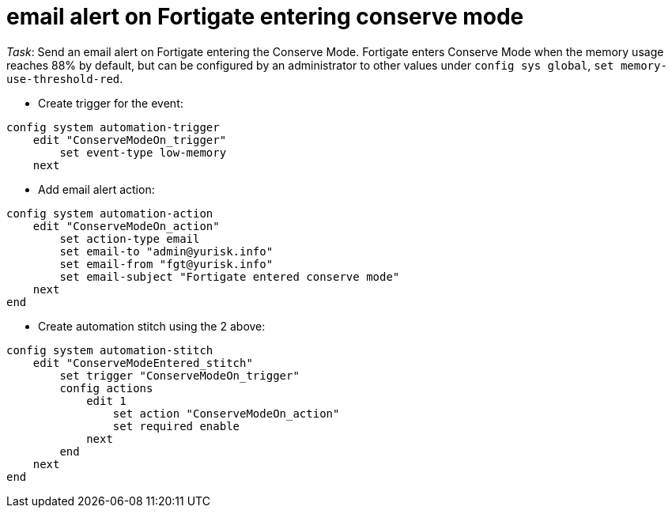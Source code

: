 = email alert on Fortigate entering conserve mode

_Task_: Send an email alert on Fortigate entering the Conserve Mode. 
Fortigate enters Conserve Mode when the memory usage reaches 88% by default, 
but can be configured by an administrator to other values under `config sys global`, 
`set memory-use-threshold-red`. 

* Create trigger for the event:

----
config system automation-trigger
    edit "ConserveModeOn_trigger"
        set event-type low-memory
    next
----

* Add email alert action:

----
config system automation-action
    edit "ConserveModeOn_action"
        set action-type email
        set email-to "admin@yurisk.info"
        set email-from "fgt@yurisk.info"
        set email-subject "Fortigate entered conserve mode"
    next
end
----



* Create automation stitch using the 2 above:

----
config system automation-stitch
    edit "ConserveModeEntered_stitch"
        set trigger "ConserveModeOn_trigger"
        config actions
            edit 1
                set action "ConserveModeOn_action"
                set required enable
            next
        end
    next
end
----


